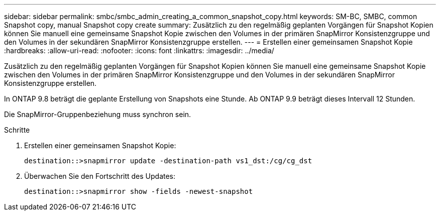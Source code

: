 ---
sidebar: sidebar 
permalink: smbc/smbc_admin_creating_a_common_snapshot_copy.html 
keywords: SM-BC, SMBC, common Snapshot copy, manual Snapshot copy create 
summary: Zusätzlich zu den regelmäßig geplanten Vorgängen für Snapshot Kopien können Sie manuell eine gemeinsame Snapshot Kopie zwischen den Volumes in der primären SnapMirror Konsistenzgruppe und den Volumes in der sekundären SnapMirror Konsistenzgruppe erstellen. 
---
= Erstellen einer gemeinsamen Snapshot Kopie
:hardbreaks:
:allow-uri-read: 
:nofooter: 
:icons: font
:linkattrs: 
:imagesdir: ../media/


[role="lead"]
Zusätzlich zu den regelmäßig geplanten Vorgängen für Snapshot Kopien können Sie manuell eine gemeinsame Snapshot Kopie zwischen den Volumes in der primären SnapMirror Konsistenzgruppe und den Volumes in der sekundären SnapMirror Konsistenzgruppe erstellen.

In ONTAP 9.8 beträgt die geplante Erstellung von Snapshots eine Stunde. Ab ONTAP 9.9 beträgt dieses Intervall 12 Stunden.

Die SnapMirror-Gruppenbeziehung muss synchron sein.

.Schritte
. Erstellen einer gemeinsamen Snapshot Kopie:
+
`destination::>snapmirror update -destination-path vs1_dst:/cg/cg_dst`

. Überwachen Sie den Fortschritt des Updates:
+
`destination::>snapmirror show -fields -newest-snapshot`


